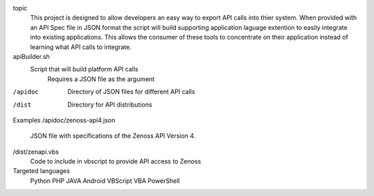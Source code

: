 
topic
	This project is designed to allow developers an easy way to export API calls into thier system. When provided with an API Spec file in JSON format the script will build supporting application laguage extention to easily integrate into existing applications. This allows the consumer of these tools to concentrate on their application instead of learning what API calls to integrate.

apiBuilder.sh
	Script that will build platform API calls
		Requires a JSON file as the argument

/apidoc
	Directory of JSON files for different API calls

/dist
	Directory for API distributions

Examples
/apidoc/zenoss-api4.json 
	JSON file with specifications of the Zenoss API Version 4.

/dist/zenapi.vbs
	Code to include in vbscript to provide API access to Zenoss

Targeted languages
	Python
	PHP
	JAVA
	Android
	VBScript
	VBA
	PowerShell
